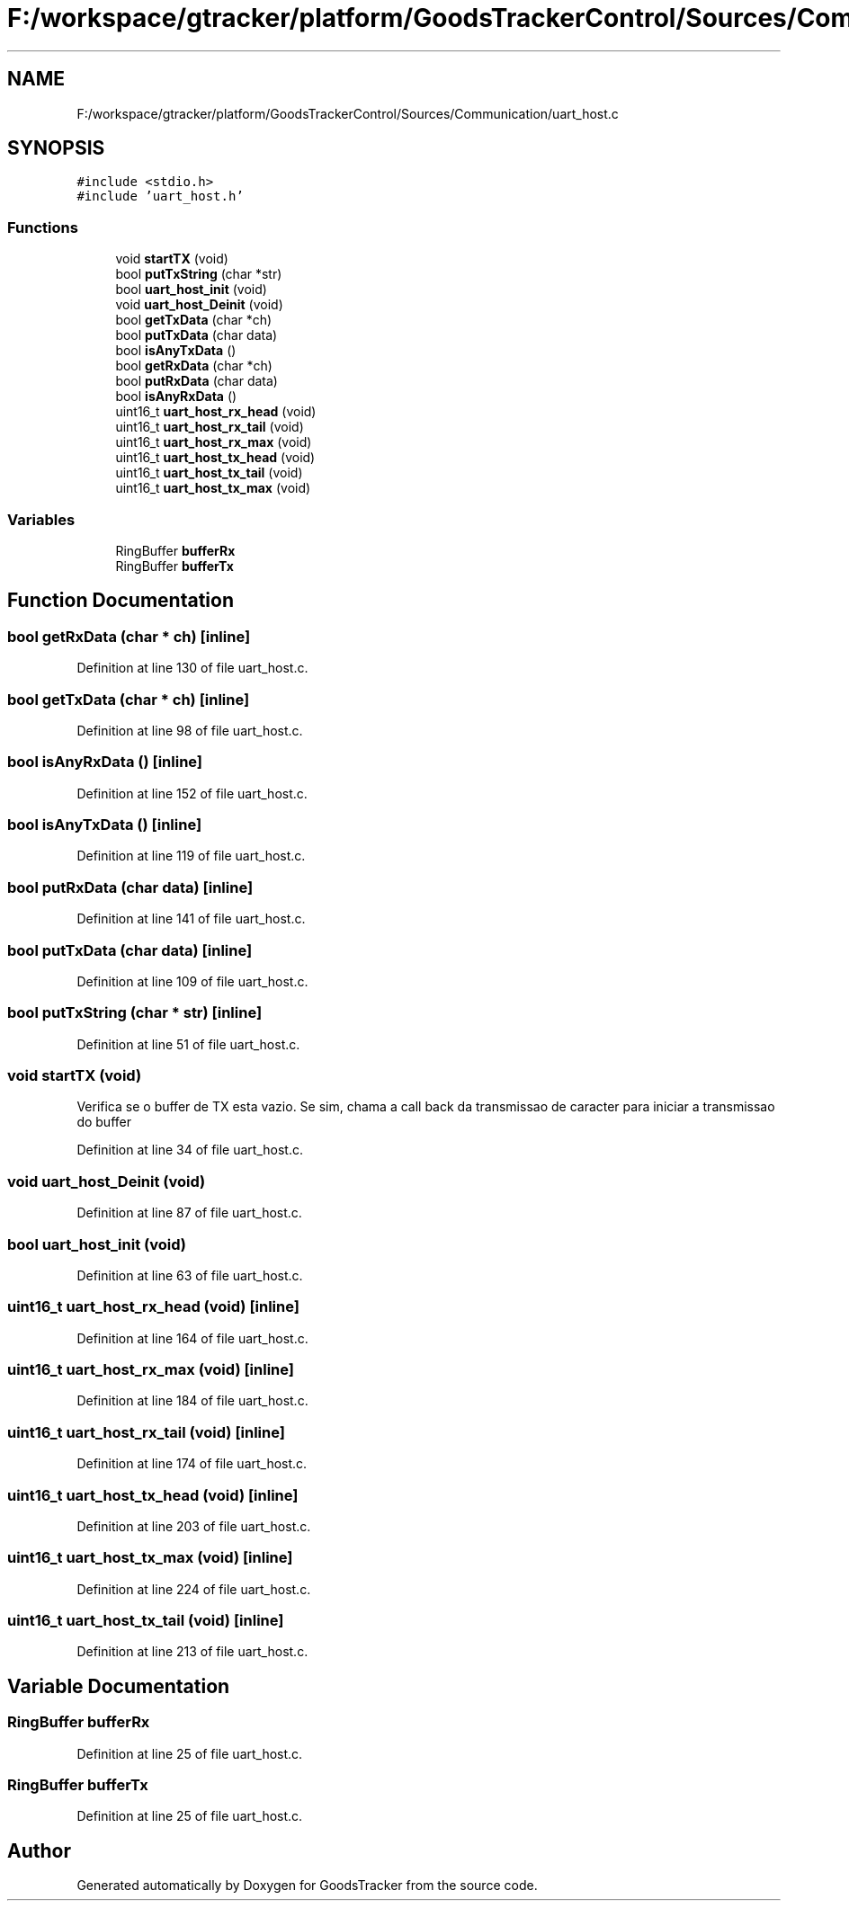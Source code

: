 .TH "F:/workspace/gtracker/platform/GoodsTrackerControl/Sources/Communication/uart_host.c" 3 "Sun Jan 21 2018" "GoodsTracker" \" -*- nroff -*-
.ad l
.nh
.SH NAME
F:/workspace/gtracker/platform/GoodsTrackerControl/Sources/Communication/uart_host.c
.SH SYNOPSIS
.br
.PP
\fC#include <stdio\&.h>\fP
.br
\fC#include 'uart_host\&.h'\fP
.br

.SS "Functions"

.in +1c
.ti -1c
.RI "void \fBstartTX\fP (void)"
.br
.ti -1c
.RI "bool \fBputTxString\fP (char *str)"
.br
.ti -1c
.RI "bool \fBuart_host_init\fP (void)"
.br
.ti -1c
.RI "void \fBuart_host_Deinit\fP (void)"
.br
.ti -1c
.RI "bool \fBgetTxData\fP (char *ch)"
.br
.ti -1c
.RI "bool \fBputTxData\fP (char data)"
.br
.ti -1c
.RI "bool \fBisAnyTxData\fP ()"
.br
.ti -1c
.RI "bool \fBgetRxData\fP (char *ch)"
.br
.ti -1c
.RI "bool \fBputRxData\fP (char data)"
.br
.ti -1c
.RI "bool \fBisAnyRxData\fP ()"
.br
.ti -1c
.RI "uint16_t \fBuart_host_rx_head\fP (void)"
.br
.ti -1c
.RI "uint16_t \fBuart_host_rx_tail\fP (void)"
.br
.ti -1c
.RI "uint16_t \fBuart_host_rx_max\fP (void)"
.br
.ti -1c
.RI "uint16_t \fBuart_host_tx_head\fP (void)"
.br
.ti -1c
.RI "uint16_t \fBuart_host_tx_tail\fP (void)"
.br
.ti -1c
.RI "uint16_t \fBuart_host_tx_max\fP (void)"
.br
.in -1c
.SS "Variables"

.in +1c
.ti -1c
.RI "RingBuffer \fBbufferRx\fP"
.br
.ti -1c
.RI "RingBuffer \fBbufferTx\fP"
.br
.in -1c
.SH "Function Documentation"
.PP 
.SS "bool getRxData (char * ch)\fC [inline]\fP"

.PP
Definition at line 130 of file uart_host\&.c\&.
.SS "bool getTxData (char * ch)\fC [inline]\fP"

.PP
Definition at line 98 of file uart_host\&.c\&.
.SS "bool isAnyRxData ()\fC [inline]\fP"

.PP
Definition at line 152 of file uart_host\&.c\&.
.SS "bool isAnyTxData ()\fC [inline]\fP"

.PP
Definition at line 119 of file uart_host\&.c\&.
.SS "bool putRxData (char data)\fC [inline]\fP"

.PP
Definition at line 141 of file uart_host\&.c\&.
.SS "bool putTxData (char data)\fC [inline]\fP"

.PP
Definition at line 109 of file uart_host\&.c\&.
.SS "bool putTxString (char * str)\fC [inline]\fP"

.PP
Definition at line 51 of file uart_host\&.c\&.
.SS "void startTX (void)"
Verifica se o buffer de TX esta vazio\&. Se sim, chama a call back da transmissao de caracter para iniciar a transmissao do buffer 
.PP
Definition at line 34 of file uart_host\&.c\&.
.SS "void uart_host_Deinit (void)"

.PP
Definition at line 87 of file uart_host\&.c\&.
.SS "bool uart_host_init (void)"

.PP
Definition at line 63 of file uart_host\&.c\&.
.SS "uint16_t uart_host_rx_head (void)\fC [inline]\fP"

.PP
Definition at line 164 of file uart_host\&.c\&.
.SS "uint16_t uart_host_rx_max (void)\fC [inline]\fP"

.PP
Definition at line 184 of file uart_host\&.c\&.
.SS "uint16_t uart_host_rx_tail (void)\fC [inline]\fP"

.PP
Definition at line 174 of file uart_host\&.c\&.
.SS "uint16_t uart_host_tx_head (void)\fC [inline]\fP"

.PP
Definition at line 203 of file uart_host\&.c\&.
.SS "uint16_t uart_host_tx_max (void)\fC [inline]\fP"

.PP
Definition at line 224 of file uart_host\&.c\&.
.SS "uint16_t uart_host_tx_tail (void)\fC [inline]\fP"

.PP
Definition at line 213 of file uart_host\&.c\&.
.SH "Variable Documentation"
.PP 
.SS "RingBuffer bufferRx"

.PP
Definition at line 25 of file uart_host\&.c\&.
.SS "RingBuffer bufferTx"

.PP
Definition at line 25 of file uart_host\&.c\&.
.SH "Author"
.PP 
Generated automatically by Doxygen for GoodsTracker from the source code\&.
